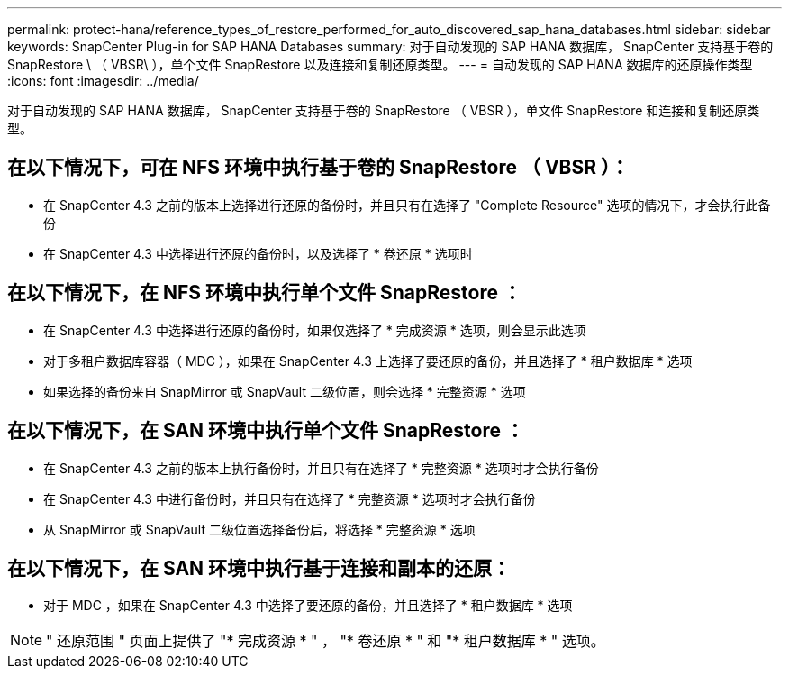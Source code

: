 ---
permalink: protect-hana/reference_types_of_restore_performed_for_auto_discovered_sap_hana_databases.html 
sidebar: sidebar 
keywords: SnapCenter Plug-in for SAP HANA Databases 
summary: 对于自动发现的 SAP HANA 数据库， SnapCenter 支持基于卷的 SnapRestore \ （ VBSR\ ），单个文件 SnapRestore 以及连接和复制还原类型。 
---
= 自动发现的 SAP HANA 数据库的还原操作类型
:icons: font
:imagesdir: ../media/


[role="lead"]
对于自动发现的 SAP HANA 数据库， SnapCenter 支持基于卷的 SnapRestore （ VBSR ），单文件 SnapRestore 和连接和复制还原类型。



== 在以下情况下，可在 NFS 环境中执行基于卷的 SnapRestore （ VBSR ）：

* 在 SnapCenter 4.3 之前的版本上选择进行还原的备份时，并且只有在选择了 "Complete Resource" 选项的情况下，才会执行此备份
* 在 SnapCenter 4.3 中选择进行还原的备份时，以及选择了 * 卷还原 * 选项时




== 在以下情况下，在 NFS 环境中执行单个文件 SnapRestore ：

* 在 SnapCenter 4.3 中选择进行还原的备份时，如果仅选择了 * 完成资源 * 选项，则会显示此选项
* 对于多租户数据库容器（ MDC ），如果在 SnapCenter 4.3 上选择了要还原的备份，并且选择了 * 租户数据库 * 选项
* 如果选择的备份来自 SnapMirror 或 SnapVault 二级位置，则会选择 * 完整资源 * 选项




== 在以下情况下，在 SAN 环境中执行单个文件 SnapRestore ：

* 在 SnapCenter 4.3 之前的版本上执行备份时，并且只有在选择了 * 完整资源 * 选项时才会执行备份
* 在 SnapCenter 4.3 中进行备份时，并且只有在选择了 * 完整资源 * 选项时才会执行备份
* 从 SnapMirror 或 SnapVault 二级位置选择备份后，将选择 * 完整资源 * 选项




== 在以下情况下，在 SAN 环境中执行基于连接和副本的还原：

* 对于 MDC ，如果在 SnapCenter 4.3 中选择了要还原的备份，并且选择了 * 租户数据库 * 选项



NOTE: " 还原范围 " 页面上提供了 "* 完成资源 * " ， "* 卷还原 * " 和 "* 租户数据库 * " 选项。
